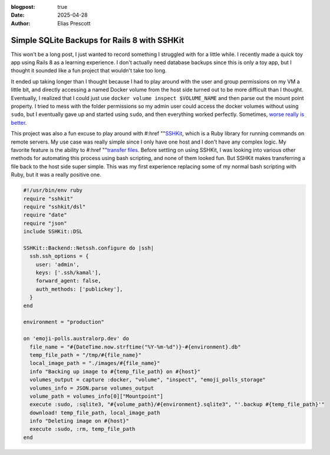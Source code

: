 :blogpost: true
:date: 2025-04-28
:author: Elias Prescott

Simple SQLite Backups for Rails 8 with SSHKit
=============================================

This won't be a long post, I just wanted to record something I struggled with for a little while.
I recently made a quick toy app using Rails 8 as a learning experience.
I don't actually need database backups since this is only a toy app, but I thought it sounded like a fun project that wouldn't take too long.

It ended up taking longer than I thought because I had to play around with the user and group permissions on my VM a little bit, and directly accessing a named Docker volume from the host side turned out to be more difficult than I thought.
Eventually, I realized that I could just use ``docker volume inspect $VOLUME_NAME`` and then parse out the mount point property.
I tried to mess with the folder permissions so my admin user could access the docker volumes without using ``sudo``, but I eventually gave up and started using ``sudo``, and then everything worked perfectly.
Sometimes, `worse really is better`_.

.. _worse really is better: https://en.wikipedia.org/wiki/Worse_is_better

This project was also a fun excuse to play around with #:href ""`SSHKit`_, which is a Ruby library for running commands on remote servers.
My use case was really simple since I only have one host and I don't have any complex logic.
My favorite feature is the ability to #:href ""`transfer files`_.
Before settling on using SSHKit, I was looking into various other methods for automating this process using bash scripting, and none of them looked fun.
But SSHKit makes transferring a file back to the host side super simple.
This was my first experience replacing some of my normal bash scripting with Ruby, but it was a really positive one.

.. _SSHKit: https://github.com/capistrano/sshkit
.. _transfer files: https://github.com/capistrano/sshkit?tab=readme-ov-file#transferring-files

.. code-block:: ruby

  #!/usr/bin/env ruby
  require "sshkit"
  require "sshkit/dsl"
  require "date"
  require "json"
  include SSHKit::DSL

  SSHKit::Backend::Netssh.configure do |ssh|
    ssh.ssh_options = {
      user: 'admin',
      keys: ['.ssh/kamal'],
      forward_agent: false,
      auth_methods: ['publickey'],
    }
  end

  environment = "production"

  on 'emoji-polls.australorp.dev' do
    file_name = "#{DateTime.now.strftime("%Y-%m-%d")}-#{environment}.db"
    temp_file_path = "/tmp/#{file_name}"
    local_image_path = "./images/#{file_name}"
    info "Backing up image to #{temp_file_path} on #{host}"
    volumes_output = capture :docker, "volume", "inspect", "emoji_polls_storage"
    volumes_info = JSON.parse volumes_output
    volume_path = volumes_info[0]["Mountpoint"]
    execute :sudo, :sqlite3, "#{volume_path}/#{environment}.sqlite3", "'.backup #{temp_file_path}'"
    download! temp_file_path, local_image_path
    info "Deleting image on #{host}"
    execute :sudo, :rm, temp_file_path
  end
